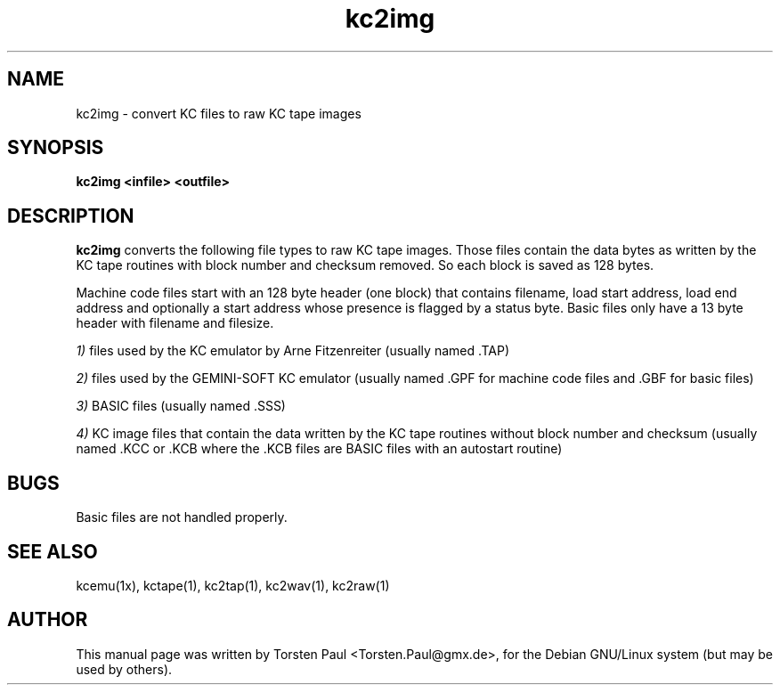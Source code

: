 .TH kc2img 1

.SH NAME
kc2img \- convert KC files to raw KC tape images

.SH SYNOPSIS
.B kc2img <infile> <outfile>
.br

.SH DESCRIPTION
.B kc2img
converts the following file types to raw KC tape images. Those
files contain the data bytes as written by the KC tape routines
with block number and checksum removed. So each block is saved
as 128 bytes.
.LP
Machine code files start with an 128 byte header (one block)
that contains filename, load start address, load end address
and optionally a start address whose presence is flagged by
a status byte. Basic files only have a 13 byte header with
filename and filesize.

.LP
.IR 1)
files used by the KC emulator by Arne Fitzenreiter (usually
named .TAP)
.LP
.IR 2)
files used by the GEMINI-SOFT KC emulator (usually named .GPF
for machine code files and .GBF for basic files)
.LP
.IR 3)
BASIC files (usually named .SSS)
.LP
.IR 4)
KC image files that contain the data written by the KC tape routines
without block number and checksum (usually named .KCC or .KCB
where the .KCB files are BASIC files with an autostart routine)

.SH BUGS
Basic files are not handled properly.

.SH SEE ALSO
kcemu(1x), kctape(1), kc2tap(1), kc2wav(1), kc2raw(1)

.SH AUTHOR
This manual page was written by Torsten Paul <Torsten.Paul@gmx.de>,
for the Debian GNU/Linux system (but may be used by others).
